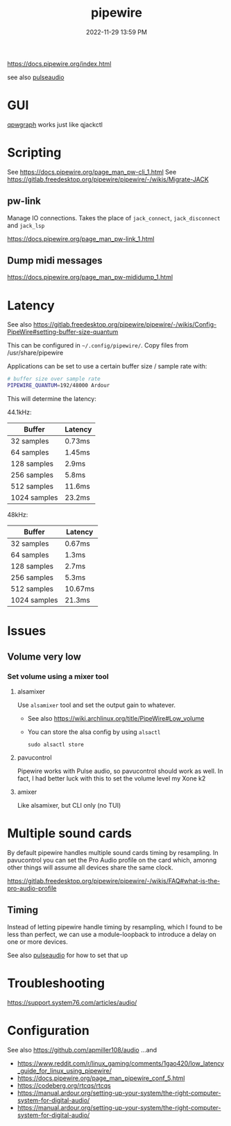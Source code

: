 :PROPERTIES:
:ID:       a0628dc3-e296-43ae-9830-d25fdc33659c
:END:
#+title: pipewire
#+date: 2022-11-29 13:59 PM
#+updated: 2025-08-23 14:46 PM
#+filetags: :linux:audio:

https://docs.pipewire.org/index.html

see also [[id:959acd5a-c6f7-4247-baf6-d8f5c7fd765a][pulseaudio]]

* GUI
  [[https://gitlab.freedesktop.org/rncbc/qpwgraph][qpwgraph]] works just like qjackctl
* Scripting
  See https://docs.pipewire.org/page_man_pw-cli_1.html
  See https://gitlab.freedesktop.org/pipewire/pipewire/-/wikis/Migrate-JACK
** pw-link
   Manage IO connections. Takes the place of ~jack_connect~, ~jack_disconnect~
   and ~jack_lsp~

   https://docs.pipewire.org/page_man_pw-link_1.html

** Dump midi messages
  https://docs.pipewire.org/page_man_pw-mididump_1.html
* Latency
  See also
  https://gitlab.freedesktop.org/pipewire/pipewire/-/wikis/Config-PipeWire#setting-buffer-size-quantum

  This can be configured in ~~/.config/pipewire/~. Copy files from
  /usr/share/pipewire

  Applications can be set to use a certain buffer size / sample rate with:

  #+begin_src sh
    # buffer size over sample rate
    PIPEWIRE_QUANTUM=192/48000 Ardour
  #+end_src

  This will determine the latency:

  44.1kHz:

  | Buffer       | Latency |
  |--------------|---------|
  | 32 samples   | 0.73ms  |
  | 64 samples   | 1.45ms  |
  | 128 samples  | 2.9ms   |
  | 256 samples  | 5.8ms   |
  | 512 samples  | 11.6ms  |
  | 1024 samples | 23.2ms  |

  48kHz:

  | Buffer       | Latency |
  |--------------|---------|
  | 32 samples   | 0.67ms  |
  | 64 samples   | 1.3ms   |
  | 128 samples  | 2.7ms   |
  | 256 samples  | 5.3ms   |
  | 512 samples  | 10.67ms |
  | 1024 samples | 21.3ms  |
* Issues
** Volume very low
*** Set volume using a mixer tool
**** alsamixer
   Use ~alsamixer~ tool and set the output gain to whatever.

   - See also https://wiki.archlinux.org/title/PipeWire#Low_volume
   - You can store the alsa config by using ~alsactl~

     #+begin_src shell
     sudo alsactl store
     #+end_src
**** pavucontrol
   Pipewire works with Pulse audio, so pavucontrol should work as well. In fact,
   I had better luck with this to set the volume level my Xone k2
**** amixer
     Like alsamixer, but CLI only (no TUI)
* Multiple sound cards
  By default pipewire handles multiple sound cards timing by resampling. In
  pavucontrol you can set the Pro Audio profile on the card which, amonng other
  things will assume all devices share the same clock.

  https://gitlab.freedesktop.org/pipewire/pipewire/-/wikis/FAQ#what-is-the-pro-audio-profile

** Timing
   Instead of letting pipewire handle timing by resampling, which I found to be
   less than perfect, we can use a module-loopback to introduce a delay on one
   or more devices.

   See also [[id:959acd5a-c6f7-4247-baf6-d8f5c7fd765a][pulseaudio]] for how to set that up
* Troubleshooting
  https://support.system76.com/articles/audio/
* Configuration
See also https://github.com/apmiller108/audio
...and
- https://www.reddit.com/r/linux_gaming/comments/1gao420/low_latency_guide_for_linux_using_pipewire/
- https://docs.pipewire.org/page_man_pipewire_conf_5.html
- https://codeberg.org/rtcqs/rtcqs
- https://manual.ardour.org/setting-up-your-system/the-right-computer-system-for-digital-audio/
- https://manual.ardour.org/setting-up-your-system/the-right-computer-system-for-digital-audio/
